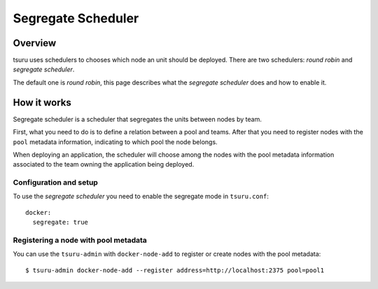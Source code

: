 .. Copyright 2014 tsuru authors. All rights reserved.
   Use of this source code is governed by a BSD-style
   license that can be found in the LICENSE file.

+++++++++++++++++++
Segregate Scheduler
+++++++++++++++++++

Overview
========

tsuru uses schedulers to chooses which node an unit should be deployed. There are
two schedulers: `round robin` and `segregate scheduler`.

The default one is `round robin`, this page describes what the `segregate
scheduler` does and how to enable it.

How it works
============

Segregate scheduler is a scheduler that segregates the units between nodes by
team.

First, what you need to do is to define a relation between a pool and teams. After
that you need to register nodes with the ``pool`` metadata information, indicating
to which pool the node belongs.

When deploying an application, the scheduler will choose among the nodes with the
pool metadata information associated to the team owning the application being
deployed.

Configuration and setup
-----------------------

To use the `segregate scheduler` you need to enable the segregate mode in
``tsuru.conf``:

.. highlight:: yaml

::

    docker:
      segregate: true


Registering a node with pool metadata
-------------------------------------

You can use the ``tsuru-admin`` with ``docker-node-add`` to register or create
nodes with the pool metadata:

.. highlight:: bash

::

    $ tsuru-admin docker-node-add --register address=http://localhost:2375 pool=pool1
